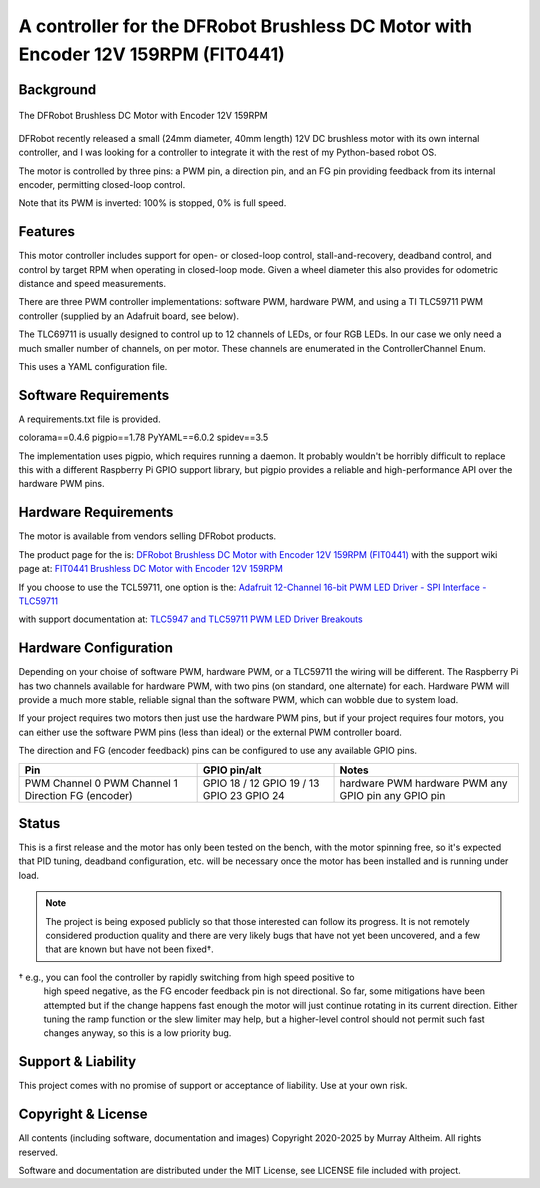 *********************************************************************************
A controller for the DFRobot Brushless DC Motor with Encoder 12V 159RPM (FIT0441)
*********************************************************************************

Background
**********

.. figure:: img/FIT0441_Main_01.jpg
   :width: 1000px
   :align: center
   :alt: The DFRobot Brushless DC Motor with Encoder 12V 159RPM

   The DFRobot Brushless DC Motor with Encoder 12V 159RPM

DFRobot recently released a small (24mm diameter, 40mm length) 12V DC brushless
motor with its own internal controller, and I was looking for a controller to
integrate it with the rest of my Python-based robot OS.

The motor is controlled by three pins: a PWM pin, a direction pin, and an FG
pin providing feedback from its internal encoder, permitting closed-loop
control.

Note that its PWM is inverted: 100% is stopped, 0% is full speed.


Features
********

This motor controller includes support for open- or closed-loop control,
stall-and-recovery, deadband control, and control by target RPM when operating
in closed-loop mode. Given a wheel diameter this also provides for odometric
distance and speed measurements.

There are three PWM controller implementations: software PWM, hardware PWM,
and using a TI TLC59711 PWM controller (supplied by an Adafruit board, see
below).

The TLC69711 is usually designed to control up to 12 channels of LEDs, or
four RGB LEDs. In our case we only need a much smaller number of channels,
on per motor. These channels are enumerated in the ControllerChannel Enum.

This uses a YAML configuration file.


Software Requirements
*********************

A requirements.txt file is provided.

colorama==0.4.6
pigpio==1.78
PyYAML==6.0.2
spidev==3.5


The implementation uses pigpio, which requires running a daemon. It
probably wouldn't be horribly difficult to replace this with a different
Raspberry Pi GPIO support library, but pigpio provides a reliable and
high-performance API over the hardware PWM pins.


Hardware Requirements
*********************

The motor is available from vendors selling DFRobot products.

The product page for the is:
`DFRobot Brushless DC Motor with Encoder 12V 159RPM (FIT0441) <https://www.dfrobot.com/product-1364.html>`__
with the support wiki page at:
`FIT0441 Brushless DC Motor with Encoder 12V 159RPM <https://wiki.dfrobot.com/FIT0441_Brushless_DC_Motor_with_Encoder_12V_159RPM>`__

If you choose to use the TCL59711, one option is the:
`Adafruit 12-Channel 16-bit PWM LED Driver - SPI Interface - TLC59711 <https://www.adafruit.com/product/1455>`__

with support documentation at:
`TLC5947 and TLC59711 PWM LED Driver Breakouts <https://learn.adafruit.com/tlc5947-tlc59711-pwm-led-driver-breakout>`__


Hardware Configuration
**********************

Depending on your choise of software PWM, hardware PWM, or a TLC59711 the wiring
will be different. The Raspberry Pi has two channels available for hardware PWM,
with two pins (on standard, one alternate) for each. Hardware PWM will provide a
much more stable, reliable signal than the software PWM, which can wobble due to
system load.

If your project requires two motors then just use the hardware PWM pins, but if
your project requires four motors, you can either use the software PWM pins (less
than ideal) or the external PWM controller board.

The direction and FG (encoder feedback) pins can be configured to use any
available GPIO pins.

+-----------------+-----------------+---------------+
| Pin             |  GPIO pin/alt   | Notes         |
+=================+=================+===============+
| PWM Channel 0   |  GPIO 18 / 12   | hardware PWM  |
| PWM Channel 1   |  GPIO 19 / 13   | hardware PWM  |
| Direction       |  GPIO 23        | any GPIO pin  |
| FG (encoder)    |  GPIO 24        | any GPIO pin  |
+-----------------+-----------------+---------------+


Status
******

This is a first release and the motor has only been tested on the bench, with
the motor spinning free, so it's expected that PID tuning, deadband configuration,
etc. will be necessary once the motor has been installed and is running under load.

.. note::

   The project is being exposed publicly so that those interested can follow its progress.
   It is not remotely considered production quality and there are very likely bugs that
   have not yet been uncovered, and a few that are known but have not been fixed†.

† e.g., you can fool the controller by rapidly switching from high speed positive to
   high speed negative, as the FG encoder feedback pin is not directional. So far,
   some mitigations have been attempted but if the change happens fast enough the
   motor will just continue rotating in its current direction. Either tuning the
   ramp function or the slew limiter may help, but a higher-level control should not
   permit such fast changes anyway, so this is a low priority bug.


Support & Liability
*******************

This project comes with no promise of support or acceptance of liability. Use at
your own risk.


Copyright & License
*******************

All contents (including software, documentation and images)
Copyright 2020-2025 by Murray Altheim. All rights reserved.

Software and documentation are distributed under the MIT License, see LICENSE
file included with project.

